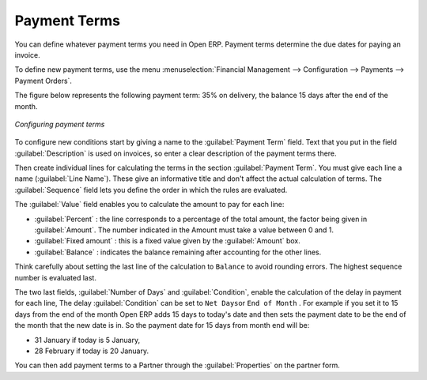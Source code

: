 
.. index:: Payment Terms

Payment Terms
=============

You can define whatever payment terms you need in Open ERP. Payment terms determine the due dates
for paying an invoice.

To define new payment terms, use the menu :menuselection:`Financial Management --> Configuration -->
Payments --> Payment Orders`.

The figure below represents the following payment term: 35% on delivery, the balance 15 days after
the end of the month.

.. figure::  images/account_payment_term.png
   :align: center

   *Configuring payment terms*

To configure new conditions start by giving a name to the :guilabel:`Payment Term` field. Text that
you put in the field :guilabel:`Description` is used on invoices, so enter a clear description of
the payment terms there.

Then create individual lines for calculating the terms in the section :guilabel:`Payment Term`. You
must give each line a name (:guilabel:`Line Name`). These give an informative title and don't affect
the actual calculation of terms. The :guilabel:`Sequence` field lets you define the order in which
the rules are evaluated.

The :guilabel:`Value` field enables you to calculate the amount to pay for each line:

* :guilabel:`Percent` : the line corresponds to a percentage of the total amount, the factor being
  given in :guilabel:`Amount`. The number indicated in the Amount must take a value between 0 and 1.

* :guilabel:`Fixed amount` : this is a fixed value given by the :guilabel:`Amount` box.

* :guilabel:`Balance` : indicates the balance remaining after accounting for the other lines.

Think carefully about setting the last line of the calculation to \ ``Balance``\   to avoid rounding
errors. The highest sequence number is evaluated last.

The two last fields, :guilabel:`Number of Days` and :guilabel:`Condition`, enable the calculation of
the delay in payment for each line, The delay :guilabel:`Condition` can be set to \ ``Net Days``\
or \ ``End of Month``\  . For example if you set it to 15 days from the end of the month Open ERP
adds 15 days to today's date and then sets the payment date to be the end of the month that the new
date is in. So the payment date for 15 days from month end will be:

* 31 January if today is 5 January,

* 28 February if today is 20 January.

You can then add payment terms to a Partner through the :guilabel:`Properties` on the partner form.

.. Copyright © Open Object Press. All rights reserved.

.. You may take electronic copy of this publication and distribute it if you don't
.. change the content. You can also print a copy to be read by yourself only.

.. We have contracts with different publishers in different countries to sell and
.. distribute paper or electronic based versions of this book (translated or not)
.. in bookstores. This helps to distribute and promote the Open ERP product. It
.. also helps us to create incentives to pay contributors and authors using author
.. rights of these sales.

.. Due to this, grants to translate, modify or sell this book are strictly
.. forbidden, unless Tiny SPRL (representing Open Object Press) gives you a
.. written authorisation for this.

.. Many of the designations used by manufacturers and suppliers to distinguish their
.. products are claimed as trademarks. Where those designations appear in this book,
.. and Open Object Press was aware of a trademark claim, the designations have been
.. printed in initial capitals.

.. While every precaution has been taken in the preparation of this book, the publisher
.. and the authors assume no responsibility for errors or omissions, or for damages
.. resulting from the use of the information contained herein.

.. Published by Open Object Press, Grand Rosière, Belgium

